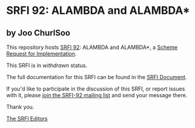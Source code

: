 * SRFI 92: ALAMBDA and ALAMBDA*

** by Joo ChurlSoo

This repository hosts [[http://srfi.schemers.org/srfi-92/][SRFI 92]]: ALAMBDA and ALAMBDA*, a [[http://srfi.schemers.org/][Scheme Request for Implementation]].

This SRFI is in /withdrawn/ status.

The full documentation for this SRFI can be found in the [[http://srfi.schemers.org/srfi-92/srfi-92.html][SRFI Document]].

If you'd like to participate in the discussion of this SRFI, or report issues with it, please [[http://srfi.schemers.org/srfi-92/][join the SRFI-92 mailing list]] and send your message there.

Thank you.


[[mailto:srfi-editors@srfi.schemers.org][The SRFI Editors]]
